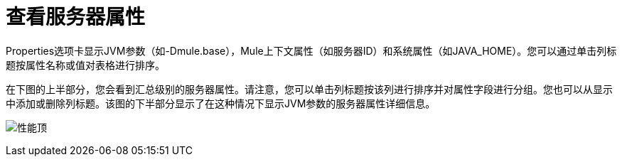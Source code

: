 = 查看服务器属性

Properties选项卡显示JVM参数（如-Dmule.base），Mule上下文属性（如服务器ID）和系统属性（如JAVA_HOME）。您可以通过单击列标题按属性名称或值对表格进行排序。

在下图的上半部分，您会看到汇总级别的服务器属性。请注意，您可以单击列标题按该列进行排序并对属性字段进行分组。您也可以从显示中添加或删除列标题。该图的下半部分显示了在这种情况下显示JVM参数的服务器属性详细信息。

image:properties-top.png[性能顶]
